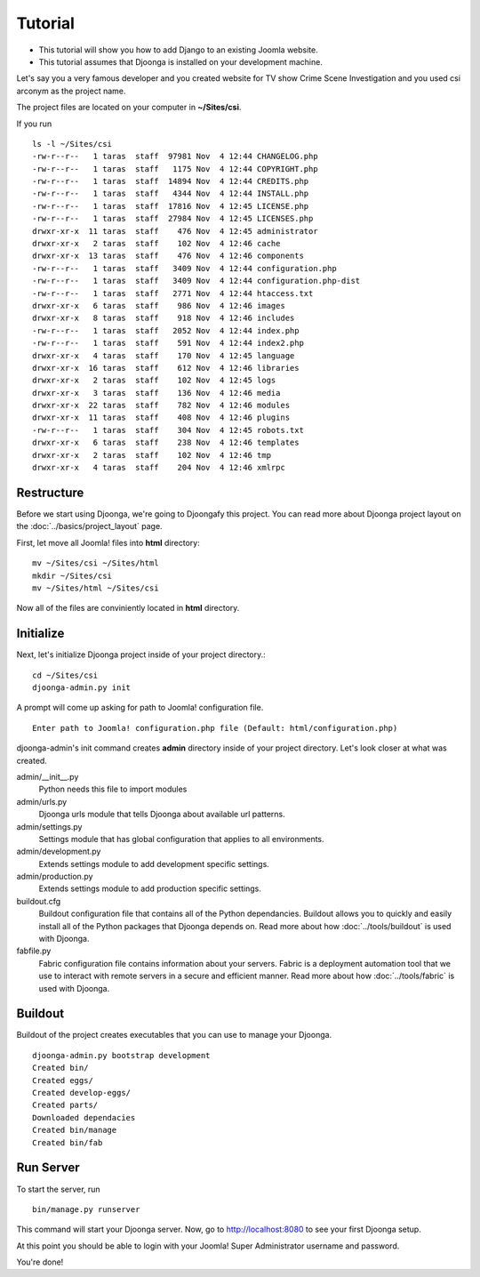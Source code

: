 .. _tutorial

========
Tutorial
========

* This tutorial will show you how to add Django to an existing Joomla website.
* This tutorial assumes that Djoonga is installed on your development machine.

Let's say you a very famous developer and you created website for TV show
Crime Scene Investigation and you used csi arconym as the project name.

The project files are located on your computer in **~/Sites/csi**.

If you run ::

    ls -l ~/Sites/csi
    -rw-r--r--   1 taras  staff  97981 Nov  4 12:44 CHANGELOG.php
    -rw-r--r--   1 taras  staff   1175 Nov  4 12:44 COPYRIGHT.php
    -rw-r--r--   1 taras  staff  14894 Nov  4 12:44 CREDITS.php
    -rw-r--r--   1 taras  staff   4344 Nov  4 12:44 INSTALL.php
    -rw-r--r--   1 taras  staff  17816 Nov  4 12:45 LICENSE.php
    -rw-r--r--   1 taras  staff  27984 Nov  4 12:45 LICENSES.php
    drwxr-xr-x  11 taras  staff    476 Nov  4 12:45 administrator
    drwxr-xr-x   2 taras  staff    102 Nov  4 12:46 cache
    drwxr-xr-x  13 taras  staff    476 Nov  4 12:46 components
    -rw-r--r--   1 taras  staff   3409 Nov  4 12:44 configuration.php    
    -rw-r--r--   1 taras  staff   3409 Nov  4 12:44 configuration.php-dist
    -rw-r--r--   1 taras  staff   2771 Nov  4 12:44 htaccess.txt
    drwxr-xr-x   6 taras  staff    986 Nov  4 12:46 images
    drwxr-xr-x   8 taras  staff    918 Nov  4 12:46 includes
    -rw-r--r--   1 taras  staff   2052 Nov  4 12:44 index.php
    -rw-r--r--   1 taras  staff    591 Nov  4 12:44 index2.php
    drwxr-xr-x   4 taras  staff    170 Nov  4 12:45 language
    drwxr-xr-x  16 taras  staff    612 Nov  4 12:46 libraries
    drwxr-xr-x   2 taras  staff    102 Nov  4 12:45 logs
    drwxr-xr-x   3 taras  staff    136 Nov  4 12:46 media
    drwxr-xr-x  22 taras  staff    782 Nov  4 12:46 modules
    drwxr-xr-x  11 taras  staff    408 Nov  4 12:46 plugins
    -rw-r--r--   1 taras  staff    304 Nov  4 12:45 robots.txt
    drwxr-xr-x   6 taras  staff    238 Nov  4 12:46 templates
    drwxr-xr-x   2 taras  staff    102 Nov  4 12:46 tmp
    drwxr-xr-x   4 taras  staff    204 Nov  4 12:46 xmlrpc
    
Restructure
===========

Before we start using Djoonga, we're going to Djoongafy this project. You can
read more about Djoonga project layout on the :doc:`../basics/project_layout` page.

First, let move all Joomla! files into **html** directory::

    mv ~/Sites/csi ~/Sites/html
    mkdir ~/Sites/csi
    mv ~/Sites/html ~/Sites/csi

Now all of the files are conviniently located in **html** directory.

Initialize
==========

Next, let's initialize Djoonga project inside of your project directory.::

    cd ~/Sites/csi
    djoonga-admin.py init

A prompt will come up asking for path to Joomla! configuration file. ::

    Enter path to Joomla! configuration.php file (Default: html/configuration.php)

djoonga-admin's init command creates **admin** directory inside of your project
directory. Let's look closer at what was created.

admin/__init__.py
    Python needs this file to import modules

admin/urls.py
    Djoonga urls module that tells Djoonga about available url patterns.

admin/settings.py
    Settings module that has global configuration that applies to all environments.

admin/development.py
    Extends settings module to add development specific settings.

admin/production.py
    Extends settings module to add production specific settings.

buildout.cfg
    Buildout configuration file that contains all of the Python dependancies.
    Buildout allows you to quickly and easily install all of the Python packages
    that Djoonga depends on. Read more about how :doc:`../tools/buildout`
    is used with Djoonga.
    
fabfile.py
    Fabric configuration file contains information about your servers.
    Fabric is a deployment automation tool that we use to interact with remote
    servers in a secure and efficient manner. Read more about how
    :doc:`../tools/fabric` is used with Djoonga.

Buildout
========

Buildout of the project creates executables that you can use to manage your
Djoonga. ::

    djoonga-admin.py bootstrap development
    Created bin/
    Created eggs/
    Created develop-eggs/
    Created parts/
    Downloaded dependacies
    Created bin/manage
    Created bin/fab
    
Run Server
==========

To start the server, run ::

    bin/manage.py runserver
    
This command will start your Djoonga server.
Now, go to http://localhost:8080 to see your first Djoonga setup.

At this point you should be able to login with your Joomla! Super Administrator
username and password.

You're done!